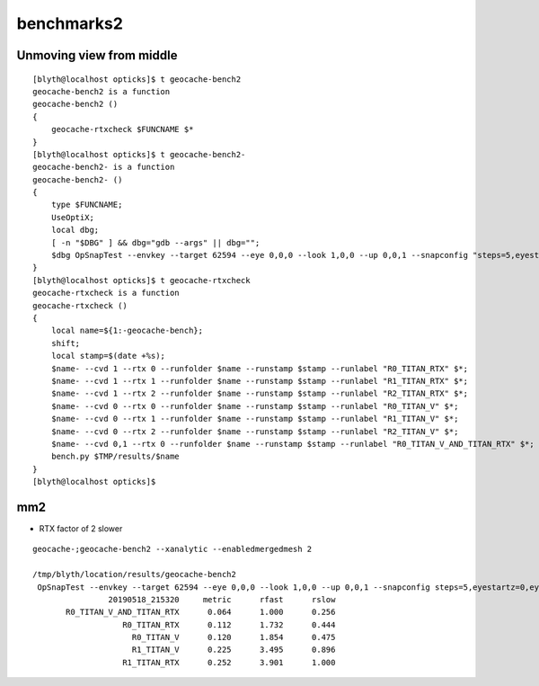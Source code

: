 benchmarks2
===============


Unmoving view from middle
-------------------------------

::

    [blyth@localhost opticks]$ t geocache-bench2
    geocache-bench2 is a function
    geocache-bench2 () 
    { 
        geocache-rtxcheck $FUNCNAME $*
    }
    [blyth@localhost opticks]$ t geocache-bench2-
    geocache-bench2- is a function
    geocache-bench2- () 
    { 
        type $FUNCNAME;
        UseOptiX;
        local dbg;
        [ -n "$DBG" ] && dbg="gdb --args" || dbg="";
        $dbg OpSnapTest --envkey --target 62594 --eye 0,0,0 --look 1,0,0 --up 0,0,1 --snapconfig "steps=5,eyestartz=0,eyestopz=0" --size 5120,2880,1 --embedded $*
    }
    [blyth@localhost opticks]$ t geocache-rtxcheck
    geocache-rtxcheck is a function
    geocache-rtxcheck () 
    { 
        local name=${1:-geocache-bench};
        shift;
        local stamp=$(date +%s);
        $name- --cvd 1 --rtx 0 --runfolder $name --runstamp $stamp --runlabel "R0_TITAN_RTX" $*;
        $name- --cvd 1 --rtx 1 --runfolder $name --runstamp $stamp --runlabel "R1_TITAN_RTX" $*;
        $name- --cvd 1 --rtx 2 --runfolder $name --runstamp $stamp --runlabel "R2_TITAN_RTX" $*;
        $name- --cvd 0 --rtx 0 --runfolder $name --runstamp $stamp --runlabel "R0_TITAN_V" $*;
        $name- --cvd 0 --rtx 1 --runfolder $name --runstamp $stamp --runlabel "R1_TITAN_V" $*;
        $name- --cvd 0 --rtx 2 --runfolder $name --runstamp $stamp --runlabel "R2_TITAN_V" $*;
        $name- --cvd 0,1 --rtx 0 --runfolder $name --runstamp $stamp --runlabel "R0_TITAN_V_AND_TITAN_RTX" $*;
        bench.py $TMP/results/$name
    }
    [blyth@localhost opticks]$ 



mm2
----

* RTX factor of 2 slower

::

  
    geocache-;geocache-bench2 --xanalytic --enabledmergedmesh 2

    /tmp/blyth/location/results/geocache-bench2
     OpSnapTest --envkey --target 62594 --eye 0,0,0 --look 1,0,0 --up 0,0,1 --snapconfig steps=5,eyestartz=0,eyestopz=0 --size 5120,2880,1 --embedded --cvd 0,1 --rtx 0 --runfolder geocache-bench2 --runstamp 1558187600 --runlabel R0_TITAN_V_AND_TITAN_RTX --xanalytic --enabledmergedmesh 2
                    20190518_215320     metric      rfast      rslow 
           R0_TITAN_V_AND_TITAN_RTX      0.064      1.000      0.256 
                       R0_TITAN_RTX      0.112      1.732      0.444 
                         R0_TITAN_V      0.120      1.854      0.475 
                         R1_TITAN_V      0.225      3.495      0.896 
                       R1_TITAN_RTX      0.252      3.901      1.000 



